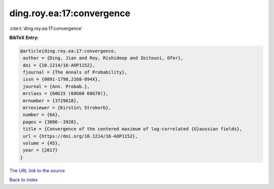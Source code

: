 ding.roy.ea:17:convergence
==========================

:cite:t:`ding.roy.ea:17:convergence`

**BibTeX Entry:**

.. code-block:: bibtex

   @article{ding.roy.ea:17:convergence,
    author = {Ding, Jian and Roy, Rishideep and Zeitouni, Ofer},
    doi = {10.1214/16-AOP1152},
    fjournal = {The Annals of Probability},
    issn = {0091-1798,2168-894X},
    journal = {Ann. Probab.},
    mrclass = {60G15 (60G60 60G70)},
    mrnumber = {3729618},
    mrreviewer = {Kirstin\ Strokorb},
    number = {6A},
    pages = {3886--3928},
    title = {Convergence of the centered maximum of log-correlated {G}aussian fields},
    url = {https://doi.org/10.1214/16-AOP1152},
    volume = {45},
    year = {2017}
   }
`The URL link to the source <ttps://doi.org/10.1214/16-AOP1152}>`_


`Back to index <../By-Cite-Keys.html>`_
